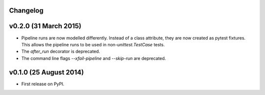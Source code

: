 .. :changelog:

Changelog
---------

v0.2.0 (31 March 2015)
----------------------

* Pipeline runs are now modelled differently. Instead of a class attribute,
  they are now created as pytest fixtures. This allows the pipeline runs
  to be used in non-`unittest.TestCase` tests.

* The `after_run` decorator is deprecated.

* The command line flags `--xfail-pipeline` and `--skip-run` are deprecated.


v0.1.0 (25 August 2014)
-----------------------

* First release on PyPI.
